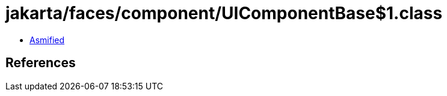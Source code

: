 = jakarta/faces/component/UIComponentBase$1.class

 - link:UIComponentBase$1-asmified.java[Asmified]

== References

